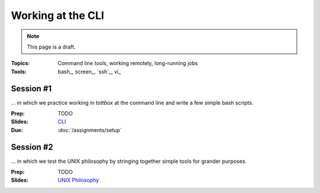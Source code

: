 Working at the CLI
==================

.. note:: This page is a draft.

:Topics: Command line tools, working remotely, long-running jobs
:Tools: bash_, screen_, `ssh`_, vi_

Session #1
----------

... in which we practice working in *tottbox* at the command line and write a few simple bash scripts.

:Prep: TODO
:Slides: `CLI <../slides/basic_1.html>`_
:Due: :doc:`/assignments/setup`

Session #2
----------

... in which we test the UNIX philosophy by stringing together simple tools for grander purposes.

:Prep: TODO
:Slides: `UNIX Philosophy <../slides/basic_2.html>`_

..
   .. todo::

       Lab ideas, with lots of hints / hand holding at this stage:

       * vagrant ssh, start a screen session, clone node-redis-chat app, run redis in screen window, modify app config, run app in another screen window, disconnect ssh, confirm its still working
       * try to automate the above in a bash script
       * using online resources, figure out how to find and replace text in a set of
       * learn and report on some other interesting bash utilities
       * figure out how to pipe data from one command to another, to disk

   Strawman Outline
   ----------------

   .. todo::
       As a sample, I've outlined a pattern for how I envision the class sessions proceding using this particular topic as an example. I'm assuming here we have two, 75 minute class sessions a week.

       I hope to sanity check this approach with students ahead of the course start..

   Prep Materials
   ~~~~~~~~~~~~~~

   Out-of-class prep materials will cover definitions and example uses of bash, screen, ssh, and vi. These might take the form of a YouTube video showing slides + use, write-up on this page, or some hybrid. The syllabus states students must review these materials before class.

   * Why learn the command line?
       * Convenient or sometimes only option for remote work
       * Not everything has a fancy GUI / web interface
       * Sometimes more function available at the CLI
       * Powerful combinations of simple tools (Unix philosophy)
       * Know your discipline's history (In the Beginning, was the Command Line ...)
   * Bash CLI
       * command language interpretter (CLI)
       * commands for manipulating files and executing other programs
   * Bash language
       * scripting language to automate common CLI functions
       * has language constructs like conditionals, etc.
   * Basic bash uses
       * cd, mkdir, touch
       * cp, mv, rm
       * cat, less
   * Basic bash uses +1
       * grep
       * find
       * history
       * kill
       * $!, &
       * scp
   * ssh
       * encrypted connection for your shell (and other things)
       * defacto way to work with remote machines (dept servers)
   * Basic ssh uses
       * ssh host
       * ssh host cmd
   * Advanced ssh (no detail, just mention for students to study if they want)
       * Port forwarding
       * Proxying
       * ~/.ssh/config shortcuts
   * Editing with vi
       * screen oriented text editor (WK)
       * modal: insert or normal mode
       * good for remote editing (e.g., config files) though some people swear by it
   * Basic vi normal mode commands
       * i
       * Escape
       * :q
       * :q!
       * :wq
       * yy
       * /
       * ?
       * Many more, see cheat sheet
   * GNU screen
       * full-screen command line window manager
       * allows fast switching among shell sessions
       * "daemonized"
   * Running / resuming screen
       * screen
       * screen -S name
       * screen -rx name
       * multiple screens
   * Screen commands
       * chorded commands
       * Ctrl-a c
       * Ctrl-a k
       * Ctrl-a Space
       * Ctrl-a p
       * Ctrl-a d
       * Ctrl-a A
   * Closing remarks
       * What we covered
       * Think about how you might apply these tools
       * Do some research into more options if time permits
       * Examples to be shown and practiced in class

   In-Class
   ~~~~~~~~

   The class structure will include a brief review of the prep materials followed by in case lab exercises outlined above during the first session of the week.

   Session #1
   ##########

   * Meta
       * Announcements, assignment reminders, etc.
   * Quick review
       * Why the command line
       * What tools are we reviewing
   * See a few (show working code + walkthrough code highlights)
       * Example #1: Remote script writing
           * screen
           * vi new file
           * string a few bash commands together
           * switch to another screen
           * run and fail
           * back to first screen
       * Example #2: curl
   * Do a few
       * (This is where students would work together on the proposed lab exercises)
   * Teach a few
       * Some students report on what they learned in the last minutes of class
       * (Since we'll be using git+GitHub anyway, consider having students write up what they learn + code in GitHub Gists for later credit toward participation, extra credit, etc.)

   Session #2
   ##########

   The second session will follow practically the same format.

   * Meta
       * Announcements, assignment reminders, etc.
   * Quick review
       * We're still discussing the CLI
   * See a few more
       * Example #1: Pipes
           * find | grep > file
       * Example #2: rsync
   * Do a few more
       * (More lab exercise work. This page will have a ton of them at the ready so we can't possibly run out.)
   * Teach a few more
       * Students report on what they learned (and possibly gist documented) near the end of class
   * What's next
       * Reminder to review prep materials for next week

   .. seealso::

       `The Command Line in 2004 <http://garote.bdmonkeys.net/commandline/index.html>`_
           Garrett Birkel's response to Neal Stephenson's 1999 *In the Beginning...was the Command Line* essay, interspersed in the original text